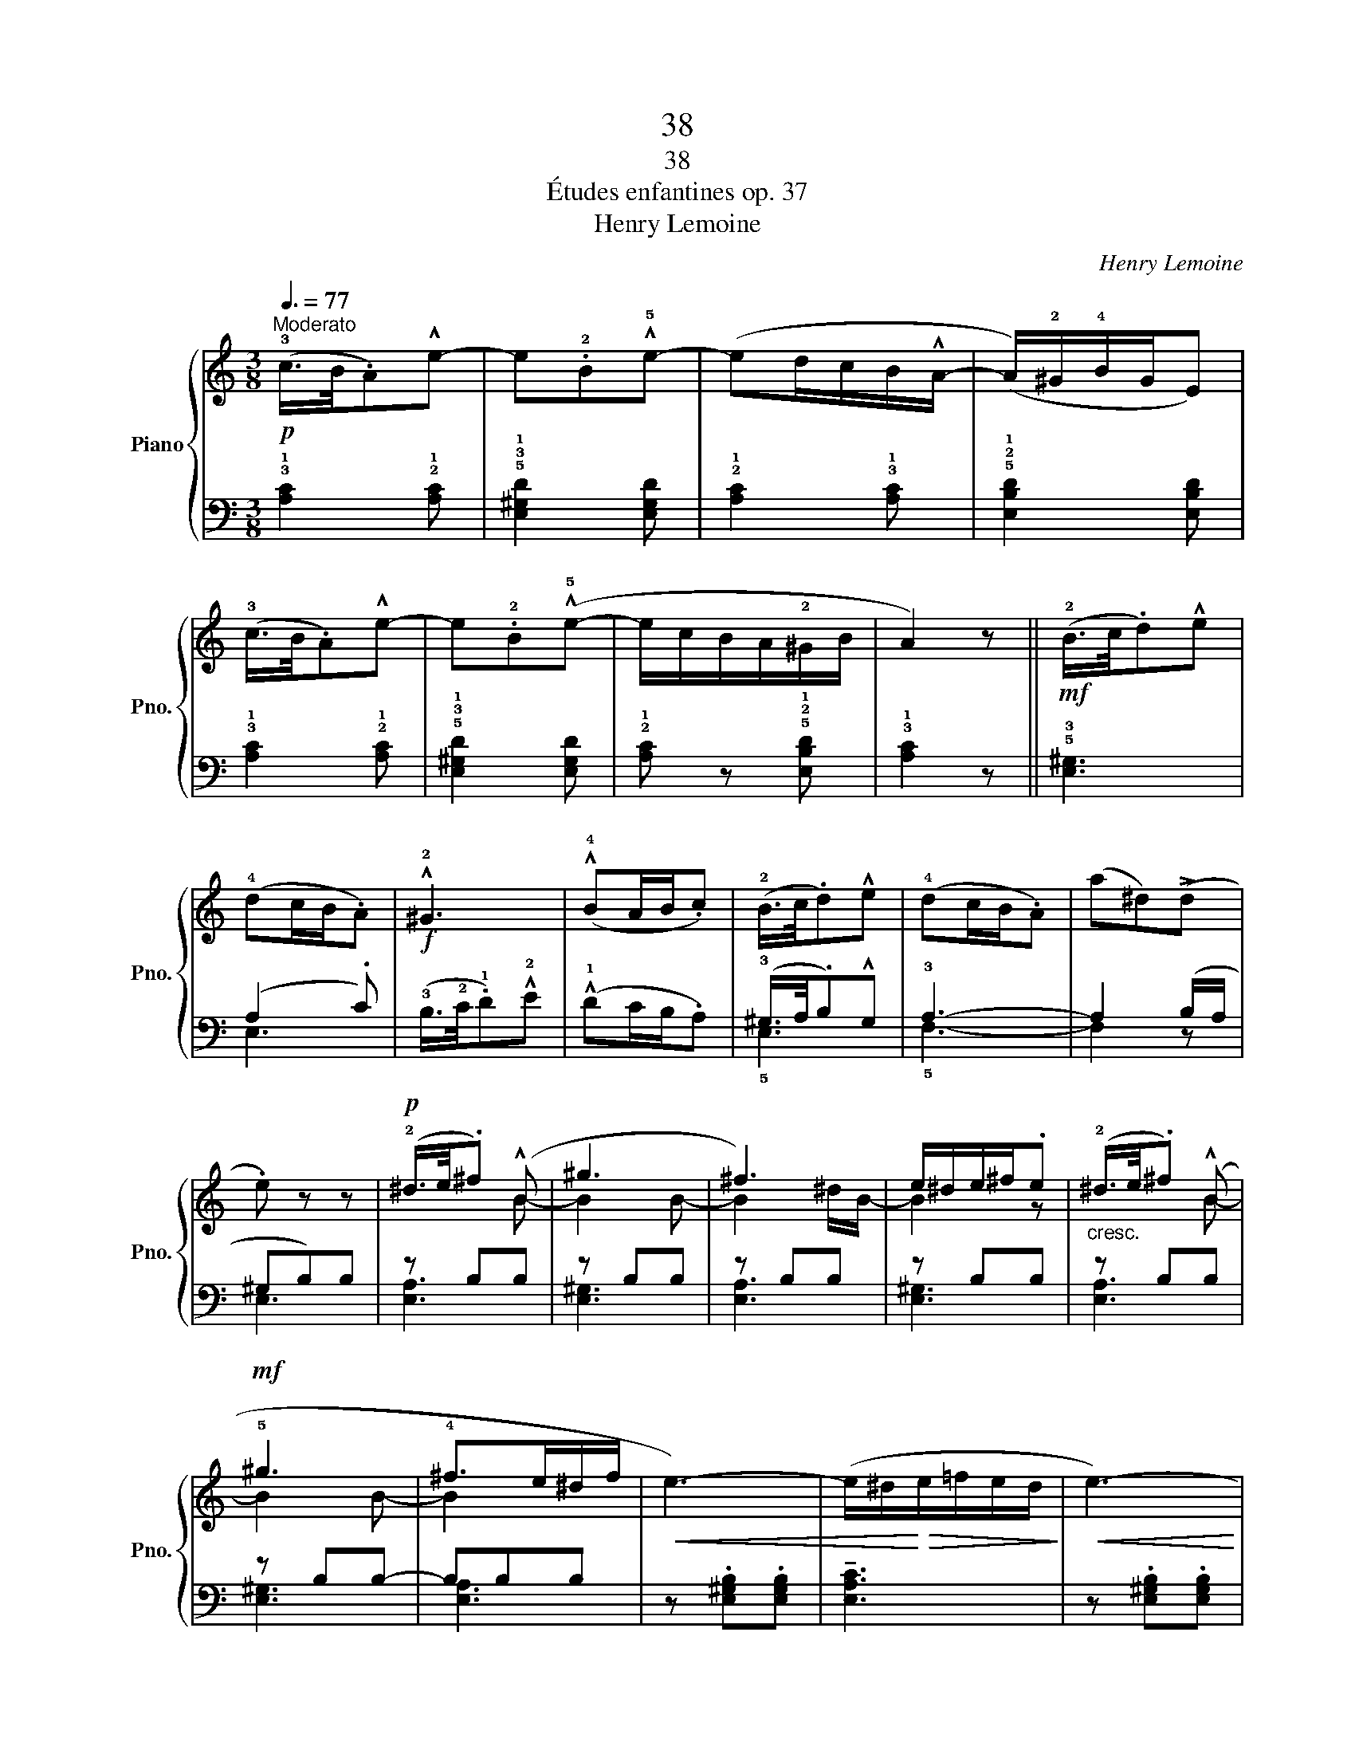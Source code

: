 X:1
T:38
T:38
T:Études enfantines op. 37
T:Henry Lemoine
C:Henry Lemoine
%%score { ( 1 4 ) | ( 2 3 ) }
L:1/8
Q:3/8=77
M:3/8
K:C
V:1 treble nm="Piano" snm="Pno."
V:4 treble 
V:2 bass 
V:3 bass 
V:1
!p!"^Moderato" (!3!c/>B/.A)!^!e- | e.!2!B!^!!5!e- | (ed/c/B/!^!A/- | (A/)!2!^G/!4!B/G/E) | %4
 (!3!c/>B/.A)!^!e- | e.!2!B(!^!!5!e- | e/c/B/A/!2!^G/B/ | A2) z ||!mf! (!2!B/>c/.d)!^!e | %9
 (!4!dc/B/.A) |!f! !^!!2!^G3 | (!^!!4!BA/B/.c) | (!2!B/>c/.d)!^!e | (!4!dc/B/.A) | (a^d)(!>!d | %15
 .e) z z |!p! (!2!^d/>e/.^f) (!^!B | ^g3 | ^f3) | e/^d/e/^f/.e |"_cresc." (!2!^d/>e/.^f) (!^!B | %21
!mf! !5!^g3 | !4!^f>e^d/f/ |!<(! e3-) | (e/^d/!<)!!>(!e/=f/e/d/!>)! |!<(! e3-) | %26
 (e/^d/!<)!!>(!e/f/e/d/!>)! | !1!e3) | z"_dim." (.e'.e' | .e')(.e.e | .e) z z |"_rallentando" z3 | %32
!p!"^in tempo" (!3!c/>B/.A)!^!e- | e.!2!B!^!!5!e- | (ed/c/B/!^!A/- | (A/)!2!^G/!4!B/G/E) | %36
 (!3!c/>B/.A)!^!e- | e.!2!B(!^!!5!e- | e/c/B/A/!2!^G/B/ | A2) z |!<(! ^c/>d/.e.A | %41
!>(! (!4!d2!<)! =c | B/>A/!>)!.^G).B |!p! (!1!A/B/c/B/.A) |!<(! (^c/>d/.e)(.A | %45
 .!5!e)!<)!!>(! .[Bd].[Ac] | (B/c/B/A/^G/!>)!B/ | .A) z!f! (!3!A/.!5!c/) | .!4!B/.A/.^G/.A/.c/.A/ | %49
 !^!F2 (!3!F/.!5!A/) | .!4!=G/.F/.E/.F/.A/.F/ | !^!D2"_dim." (!3!D/.!5!F/) | %52
 .!4!E/.D/.C/.B,/.C/.D/ |"_rallentando" .E z z |!pp! [D^G] z z | !fermata![CA]2 z |] %56
V:2
 !3!!1![A,C]2 !2!!1![A,C] | !5!!3!!1![E,^G,D]2 [E,G,D] | !2!!1![A,C]2 !3!!1![A,C] | %3
 !5!!2!!1![E,B,D]2 [E,B,D] | !3!!1![A,C]2 !2!!1![A,C] | !5!!3!!1![E,^G,D]2 [E,G,D] | %6
 !2!!1![A,C] z !5!!2!!1![E,B,D] | !3!!1![A,C]2 z || !5!!3![E,^G,]3 | (A,2 .C) | %10
 (!3!B,/>!2!C/.!1!D)!^!!2!E | (!^!!1!DC/B,/.A,) | (!3!^G,/>A,/.B,)!^!G, | !3!A,3- | A,2 (B,/A,/ | %15
 ^G,B,)B, | z B,B, | z B,B, | z B,B, | z B,B, | z B,B, | z B,B,- | B,B,B, | z .[E,^G,B,].[E,G,B,] | %24
 !tenuto![E,A,C]3 | z .[E,^G,B,].[E,G,B,] | !tenuto![E,A,C]3 | z .[E,^G,B,].[E,G,B,] | %28
 !tenuto![E,^G,B,]3- | [E,G,B,] z z | z (.E.E | .E)(.E,.E,) | !3!!1![A,C]2 !2!!1![A,C] | %33
 !5!!3!!1![E,^G,D]2 [E,G,D] | !2!!1![A,C]2 !3!!1![A,C] | !5!!2!!1![E,B,D]2 [E,B,D] | %36
 !3!!1![A,C]2 !2!!1![A,C] | !5!!3!!1![E,^G,D]2 [E,G,D] | !2!!1![A,C] z (!5!!2!!1![E,B,D] | %39
 .!3!!1![A,C])[K:treble]!p! .A,.A, | z !^!=G2- | (G!2!F!1!E | !2!D2) D | (!3!C/D/E/D/.C) | %44
 z !^!=G2- | G.!1!F.!1!E | D2 D | !^![A,C] z[K:bass] (!3!A,/.!1!C/) | .!2!B,/.A,/.^G,/.A,/.C/.A,/ | %49
 !^!F,2 (!3!F,/.!1!A,/) | .!2!=G,/.F,/.E,/.F,/.A,/.F,/ | !^!D,2 (!3!D,/.!1!F,/) | %52
 .!2!E,/.D,/.C,/.B,,/.C,/.D,/ | .E, z z | [E,B,] z z | !fermata![A,,E,]2 z |] %56
V:3
 x3 | x3 | x3 | x3 | x3 | x3 | x3 | x3 || x3 | E,3 | x3 | x3 | !5!E,3 | !5!F,3- | F,2 z | E,3 | %16
 [E,A,]3 | [E,^G,]3 | [E,A,]3 | [E,^G,]3 | [E,A,]3 | [E,^G,]3 | [E,A,]3 | x3 | x3 | x3 | x3 | x3 | %28
 x3 | x3 | x3 | x3 | x3 | x3 | x3 | x3 | x3 | x3 | x3 | x[K:treble] x2 | A,3- | A,A,A, | A,2 A, | %43
 A,2- .A, | A,3- | A,A,A, | A,2 A, | x2[K:bass] x | x3 | x3 | x3 | x3 | x3 | x3 | x3 | x3 |] %56
V:4
 x3 | x3 | x3 | x3 | x3 | x3 | x3 | x3 || x3 | x3 | x3 | x3 | x3 | x3 | x3 | x3 | x2 B- | B2 B- | %18
 B2 ^d/B/- | B2 z | x2 B- | B2 B- | B2 x | x3 | x3 | x3 | x3 | x3 | x3 | x3 | x3 | x3 | x3 | x3 | %34
 x3 | x3 | x3 | x3 | x3 | x3 | x3 | x3 | x3 | x3 | x3 | x3 | x3 | x3 | x3 | x3 | x3 | x3 | x3 | %53
 x3 | x3 | x3 |] %56

